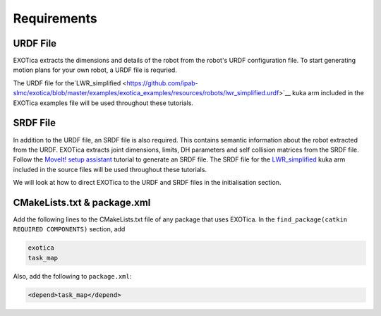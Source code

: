 ************
Requirements 
************

URDF File
=========

EXOTica extracts the dimensions and details of the robot from the robot's 
URDF configuration file. To start generating motion plans for your own robot, 
a URDF file is requried.

The URDF file for the`LWR\_simplified <https://github.com/ipab-slmc/exotica/blob/master/examples/exotica_examples/resources/robots/lwr_simplified.urdf>`__
kuka arm included in the EXOTica examples file will be used throughout these tutorials.

SRDF File
=========

In addition to the URDF file, an SRDF file is also required. This
contains semantic information about the robot extracted from the URDF.
EXOTica extracts joint dimensions, limits, DH parameters and self
collision matrices from the SRDF file. Follow the `MoveIt! setup
assistant <http://docs.ros.org/hydro/api/moveit_setup_assistant/html/doc/tutorial.html>`__ tutorial to generate an SRDF file. The SRDF file for the
`LWR\_simplified <https://github.com/ipab-slmc/exotica/blob/master/examples/exotica_examples/resources/robots/lwr_simplified.srdf>`__
kuka arm included in the source files will be used throughout these
tutorials.
 
We will look at how to direct EXOTica to the URDF and SRDF files in the initialisation section.

CMakeLists.txt & package.xml
============================

Add the following lines to the CMakeLists.txt file of any package that uses EXOTica. 
In the ``find_package(catkin REQUIRED COMPONENTS)`` section, 
add 

.. code:: xml

    exotica
    task_map

Also, add the following to ``package.xml``:

.. code:: xml

    <depend>task_map</depend>